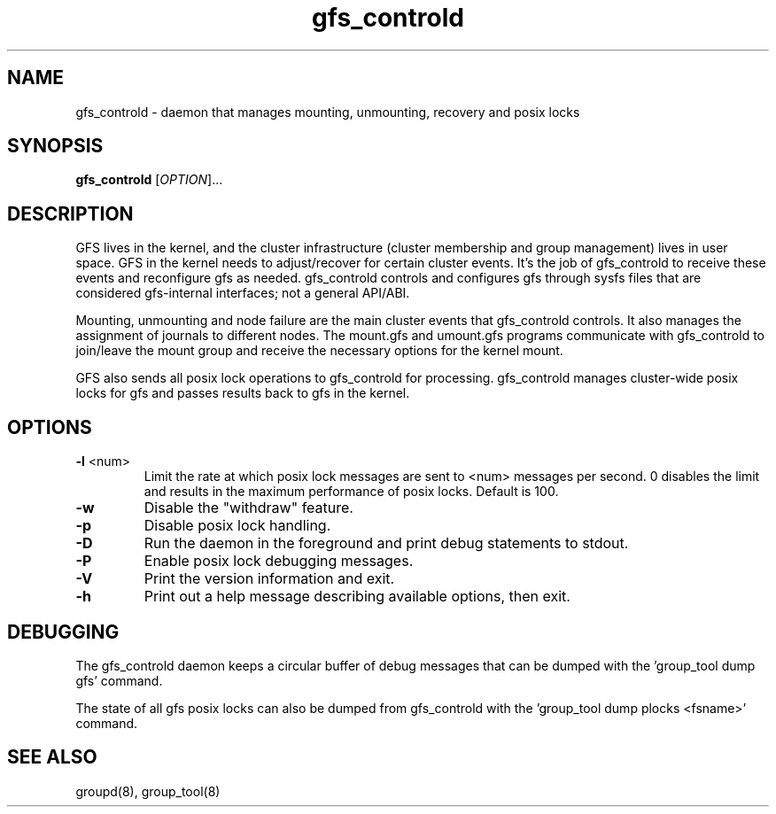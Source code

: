 .\"  Copyright (C) 2007 Red Hat, Inc.  All rights reserved.
.\"  
.\"  This copyrighted material is made available to anyone wishing to use,
.\"  modify, copy, or redistribute it subject to the terms and conditions
.\"  of the GNU General Public License v.2.

.TH gfs_controld 8

.SH NAME
gfs_controld - daemon that manages mounting, unmounting, recovery and
posix locks

.SH SYNOPSIS
.B
gfs_controld
[\fIOPTION\fR]...

.SH DESCRIPTION
GFS lives in the kernel, and the cluster infrastructure (cluster
membership and group management) lives in user space.  GFS in the kernel
needs to adjust/recover for certain cluster events.  It's the job of
gfs_controld to receive these events and reconfigure gfs as needed.
gfs_controld controls and configures gfs through sysfs files that are
considered gfs-internal interfaces; not a general API/ABI.

Mounting, unmounting and node failure are the main cluster events that
gfs_controld controls.  It also manages the assignment of journals to
different nodes.  The mount.gfs and umount.gfs programs communicate with
gfs_controld to join/leave the mount group and receive the necessary
options for the kernel mount.

GFS also sends all posix lock operations to gfs_controld for processing.
gfs_controld manages cluster-wide posix locks for gfs and passes results
back to gfs in the kernel.

.SH OPTIONS
.TP
\fB-l\fP <num>
Limit the rate at which posix lock messages are sent to <num> messages per
second.  0 disables the limit and results in the maximum performance of
posix locks.  Default is 100.
.TP
\fB-w\fP
Disable the "withdraw" feature.
.TP
\fB-p\fP
Disable posix lock handling.
.TP
\fB-D\fP
Run the daemon in the foreground and print debug statements to stdout.
.TP
\fB-P\fP
Enable posix lock debugging messages.
.TP
\fB-V\fP
Print the version information and exit.
.TP
\fB-h\fP 
Print out a help message describing available options, then exit.

.SH DEBUGGING 
The gfs_controld daemon keeps a circular buffer of debug messages that can
be dumped with the 'group_tool dump gfs' command.

The state of all gfs posix locks can also be dumped from gfs_controld with
the 'group_tool dump plocks <fsname>' command.

.SH SEE ALSO
groupd(8), group_tool(8)

